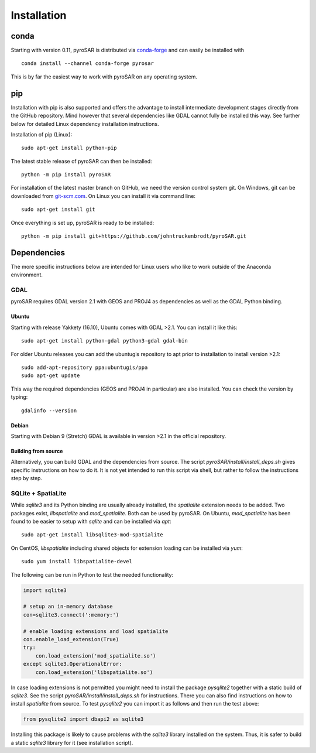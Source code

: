 ############
Installation
############

conda
=====

Starting with version 0.11, pyroSAR is distributed via `conda-forge <https://anaconda.org/conda-forge/pyrosar>`_
and can easily be installed with

::

    conda install --channel conda-forge pyrosar

This is by far the easiest way to work with pyroSAR on any operating system.

pip
===

Installation with pip is also supported and offers the advantage to install intermediate development stages directly
from the GitHub repository. Mind however that several dependencies like GDAL cannot fully be installed this way.
See further below for detailed Linux dependency installation instructions.

Installation of pip (Linux):

::

    sudo apt-get install python-pip

The latest stable release of pyroSAR can then be installed:

::

    python -m pip install pyroSAR

For installation of the latest master branch on GitHub, we need the version control system git. On Windows, git can be
downloaded from `git-scm.com <https://git-scm.com/downloads>`_. On Linux you can install it via command line:

::

    sudo apt-get install git

Once everything is set up, pyroSAR is ready to be installed:

::

    python -m pip install git+https://github.com/johntruckenbrodt/pyroSAR.git

Dependencies
============
The more specific instructions below are intended for Linux users who like to work outside of the Anaconda environment.

GDAL
----
pyroSAR requires GDAL version 2.1 with GEOS and PROJ4 as dependencies as well as the GDAL Python binding.

Ubuntu
++++++
Starting with release Yakkety (16.10), Ubuntu comes with GDAL >2.1.
You can install it like this:

::

    sudo apt-get install python-gdal python3-gdal gdal-bin

For older Ubuntu releases you can add the ubuntugis repository to apt prior to installation to install version >2.1:

::

    sudo add-apt-repository ppa:ubuntugis/ppa
    sudo apt-get update

This way the required dependencies (GEOS and PROJ4 in particular) are also installed.
You can check the version by typing:

::

    gdalinfo --version

Debian
++++++
Starting with Debian 9 (Stretch) GDAL is available in version >2.1 in the official repository.

Building from source
++++++++++++++++++++
Alternatively, you can build GDAL and the dependencies from source. The script `pyroSAR/install/install_deps.sh`
gives specific instructions on how to do it. It is not yet intended to run this script via shell, but rather to
follow the instructions step by step.

SQLite + SpatiaLite
-------------------
While `sqlite3` and its Python binding are usually already installed, the `spatialite` extension needs to be
added. Two packages exist, `libspatialite` and `mod_spatialite`. Both can be used by pyroSAR.
On Ubuntu, `mod_spatialite` has been found to be easier to setup with `sqlite` and can be installed via `apt`:

::

    sudo apt-get install libsqlite3-mod-spatialite

On CentOS, `libspatialite` including shared objects for extension loading can be installed via `yum`:

::

    sudo yum install libspatialite-devel

The following can be run in Python to test the needed functionality:

.. code-block:: python

    import sqlite3

    # setup an in-memory database
    con=sqlite3.connect(':memory:')

    # enable loading extensions and load spatialite
    con.enable_load_extension(True)
    try:
        con.load_extension('mod_spatialite.so')
    except sqlite3.OperationalError:
        con.load_extension('libspatialite.so')

In case loading extensions is not permitted you might need to install the package `pysqlite2`
together with a static build of `sqlite3`. See the script `pyroSAR/install/install_deps.sh` for instructions.
There you can also find instructions on how to install `spatialite` from source.
To test `pysqlite2` you can import it as follows and then run the test above:

.. code-block:: python

    from pysqlite2 import dbapi2 as sqlite3

Installing this package is likely to cause problems with the `sqlite3` library installed on the system.
Thus, it is safer to build a static `sqlite3` library for it (see installation script).
